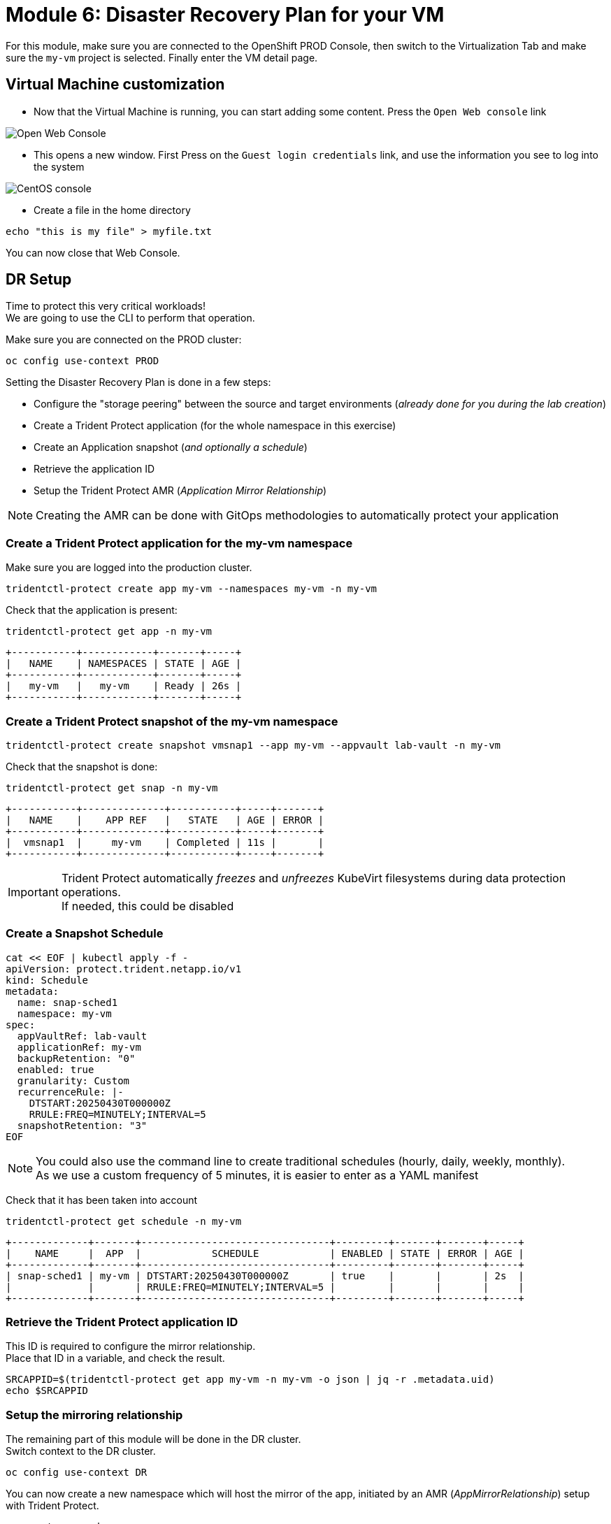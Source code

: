 # Module 6: Disaster Recovery Plan for your VM

For this module, make sure you are connected to the OpenShift PROD Console, then switch to the Virtualization Tab and make sure the `my-vm` project is selected. Finally enter the VM detail page.

== Virtual Machine customization

* Now that the Virtual Machine is running, you can start adding some content. Press the `Open Web console` link

image::Mod6_OCP_Console_VM_Running_OpenWebConsole.png[Open Web Console]

* This opens a new window. First Press on the `Guest login credentials` link, and use the information you see to log into the system

image::Mod6_OCP_Console_CentOS_console.png[CentOS console]

* Create a file in the home directory

[.lines_space]
[.console-input]
[source,bash,role=execute]
----
echo "this is my file" > myfile.txt
----

You can now close that Web Console.

== DR Setup

Time to protect this very critical workloads!  +
We are going to use the CLI to perform that operation. +

Make sure you are connected on the PROD cluster:
[.lines_space]
[.console-input]
[source,bash,role=execute]
----
oc config use-context PROD
----

Setting the Disaster Recovery Plan is done in a few steps:

* Configure the "storage peering" between the source and target environments (_already done for you during the lab creation_)
* Create a Trident Protect application (for the whole namespace in this exercise)
* Create an Application snapshot (_and optionally a schedule_)
* Retrieve the application ID
* Setup the Trident Protect AMR (_Application Mirror Relationship_)

NOTE: Creating the AMR can be done with GitOps methodologies to automatically protect your application

[#creation]
=== Create a Trident Protect application for the *my-vm* namespace
Make sure you are logged into the production cluster. +

[.lines_space]
[.console-input]
[source,bash,role=execute]
----
tridentctl-protect create app my-vm --namespaces my-vm -n my-vm
----
Check that the application is present:
[.lines_space]
[.console-input]
[source,bash,role=execute]
----
tridentctl-protect get app -n my-vm
----
[.console-output]
[source,bash]
----
+-----------+------------+-------+-----+
|   NAME    | NAMESPACES | STATE | AGE |
+-----------+------------+-------+-----+
|   my-vm   |   my-vm    | Ready | 26s |
+-----------+------------+-------+-----+
----

[#snapshot]
=== Create a Trident Protect snapshot of the *my-vm* namespace

[.lines_space]
[.console-input]
[source,bash,role=execute]
----
tridentctl-protect create snapshot vmsnap1 --app my-vm --appvault lab-vault -n my-vm
----
Check that the snapshot is done:
[.lines_space]
[.console-input]
[source,bash,role=execute]
----
tridentctl-protect get snap -n my-vm
----
[.console-output]
[source,bash]
----
+-----------+--------------+-----------+-----+-------+
|   NAME    |    APP REF   |   STATE   | AGE | ERROR |
+-----------+--------------+-----------+-----+-------+
|  vmsnap1  |     my-vm    | Completed | 11s |       |
+-----------+--------------+-----------+-----+-------+
----

[IMPORTANT]
====
Trident Protect automatically _freezes_ and _unfreezes_ KubeVirt filesystems during data protection operations. +
If needed, this could be disabled
====

[#schedule]
=== Create a Snapshot Schedule
[.lines_space]
[.console-input]
[source,bash,role=execute]
----
cat << EOF | kubectl apply -f -
apiVersion: protect.trident.netapp.io/v1
kind: Schedule
metadata:
  name: snap-sched1
  namespace: my-vm
spec:
  appVaultRef: lab-vault
  applicationRef: my-vm
  backupRetention: "0"
  enabled: true
  granularity: Custom
  recurrenceRule: |-
    DTSTART:20250430T000000Z
    RRULE:FREQ=MINUTELY;INTERVAL=5
  snapshotRetention: "3"
EOF
----
[NOTE]
====
You could also use the command line to create traditional schedules (hourly, daily, weekly, monthly). +
As we use a custom frequency of 5 minutes, it is easier to enter as a YAML manifest
====

Check that it has been taken into account
[.lines_space]
[.console-input]
[source,bash,role=execute]
----
tridentctl-protect get schedule -n my-vm
----
[.console-output]
[source,bash]
----
+-------------+-------+--------------------------------+---------+-------+-------+-----+
|    NAME     |  APP  |            SCHEDULE            | ENABLED | STATE | ERROR | AGE |
+-------------+-------+--------------------------------+---------+-------+-------+-----+
| snap-sched1 | my-vm | DTSTART:20250430T000000Z       | true    |       |       | 2s  |
|             |       | RRULE:FREQ=MINUTELY;INTERVAL=5 |         |       |       |     |
+-------------+-------+--------------------------------+---------+-------+-------+-----+
----

[#mirror]
=== Retrieve the Trident Protect application ID

This ID is required to configure the mirror relationship. +
Place that ID in a variable, and check the result.

[.lines_space]
[.console-input]
[source,bash,role=execute]
----
SRCAPPID=$(tridentctl-protect get app my-vm -n my-vm -o json | jq -r .metadata.uid)
echo $SRCAPPID
----

=== Setup the mirroring relationship

The remaining part of this module will be done in the DR cluster. +
Switch context to the DR cluster.
[.lines_space]
[.console-input]
[source,bash,role=execute]
----
oc config use-context DR
----

You can now create a new namespace which will host the mirror of the app, initiated by an AMR (_AppMirrorRelationship_) setup with Trident Protect.
[.lines_space]
[.console-input]
[source,bash,role=execute]
----
oc create ns vmdr

cat << EOF | oc apply -f -
apiVersion: protect.trident.netapp.io/v1
kind: AppMirrorRelationship
metadata:
  name: vmamr1
  namespace: vmdr
spec:
  desiredState: Established
  destinationAppVaultRef: lab-vault
  namespaceMapping:
  - destination: vmdr
    source: my-vm
  recurrenceRule: |-
    DTSTART:20240901T000200Z
    RRULE:FREQ=MINUTELY;INTERVAL=5
  sourceAppVaultRef: lab-vault
  sourceApplicationName: my-vm
  sourceApplicationUID: $SRCAPPID
  storageClassName: storage-class-iscsi
EOF
----

[NOTE]
====
When creating the AMR with the tridentctl-protect tool, you don't need to manually create the target namespace. +
Trident will perform that task for you.
====

[IMPORTANT]
====
As you need to specify the target storage class when creating an _AMR_, make sure it fits the same protocol and services as the source one.
You cannot mirror from iSCSI to NFS for instance (but you can backup from iSCSI and restore to NFS)
====

Let's check the status of this new object on the DR cluster. +
It should be in the `Establishing` state, which means that the configuration is on-going.
[.lines_space]
[.console-input]
[source,bash,role=execute]
----
tridentctl-protect get amr -n vmdr
----
[.console-output]
[source,bash]
----
+----------+--------------+-----------------+---------------+--------------+-----+-------+
|   NAME   |  SOURCE APP  | DESTINATION APP | DESIRED STATE |     STATE    | AGE | ERROR |
+----------+--------------+-----------------+---------------+--------------+-----+-------+
|  vmamr1  |  lab-vault   |    lab-vault    | Established   | Establishing | 41s |       |
+----------+--------------+-----------------+---------------+--------------+-----+-------+
----
It will take a couple of minutes for the mirroring to be setup, or `Established`.
[.lines_space]
[.console-input]
[source,bash,role=execute]
----
tridentctl-protect get amr -n vmdr
----
[.console-output]
[source,bash]
----
+----------+--------------+-----------------+---------------+-------------+-------+-------+
|   NAME   |  SOURCE APP  | DESTINATION APP | DESIRED STATE |    STATE    |  AGE  | ERROR |
+----------+--------------+-----------------+---------------+-------------+-------+-------+
|  vmamr1  |  lab-vault   |    lab-vault    | Established   | Established |  1m30 |       |
+----------+--------------+-----------------+---------------+-------------+-------+-------+
----

Everything is now ready. Your VM is protected and the DR plan is setup!

Last thing to check, when the mirror is configured, you will only see the PVC on the target namespace. +
All remaining application objects will be deployed once you activate the DR.
[.lines_space]
[.console-input]
[source,bash,role=execute]
----
oc get -n vmdr pvc
----
[.console-output]
[source,bash]
----
NAME                              STATUS   VOLUME                                     CAPACITY   ACCESS MODES   STORAGECLASS          VOLUMEATTRIBUTESCLASS   AGE
centos-stream9-sapphire-mink-40   Bound    pvc-6f2e82b1-e901-4a97-bcb5-166125a9d7f3   30Gi       RWX            storage-class-iscsi   <unset>                 6m36s
----

[NOTE]
====
Even though the PVC is labelled RWX, it is currently `Read-Only`, as this volume is the mirror replication target. +
It will become `Read-Write` once you fail over the VM.
====
[#failover]
== Failover your application

Failover your application is pretty straight forward. +
You just need to _patch_ the AMR on the DR cluster. +
This will break the mirror relationship, which in turn changes the volumes from `Read-Only` to `Read-Write`. From there, Trident Protect will redeploy all the protected objects on top of the PVC.

[.lines_space]
[.console-input]
[source,bash,role=execute]
----
oc patch amr vmamr1 -n vmdr --type=merge -p '{"spec":{"desiredState":"Promoted"}}'
----
Fairly quickly, you should get to the following status (`Promoting` followed by `Promoted`)
[.lines_space]
[.console-input]
[source,bash,role=execute]
----
tridentctl-protect get amr -n vmdr
----
[.console-output]
[source,bash]
----
+----------+--------------+-----------------+---------------+-------------+-------+-------+
|   NAME   |  SOURCE APP  | DESTINATION APP | DESIRED STATE |    STATE    |  AGE  | ERROR |
+----------+--------------+-----------------+---------------+-------------+-------+-------+
|  vmamr1  |  lab-vault   |    lab-vault    |   Promoted    |   Promoted  |  20s  |       |
+----------+--------------+-----------------+---------------+-------------+-------+-------+
----

Let's check the content of our namespace:
[.lines_space]
[.console-input]
[source,bash,role=execute]
----
oc get -n vmdr vm,pvc
----
[.console-output]
[source,bash]
----
NAME                                                           AGE     STATUS    READY
virtualmachine.kubevirt.io/centos-stream9-apricot-antlion-51   6h17m   Running   True

NAME                                                      STATUS   VOLUME                                     CAPACITY   ACCESS MODES   STORAGECLASS          VOLUMEATTRIBUTESCLASS   AGE
persistentvolumeclaim/centos-stream9-apricot-antlion-51   Bound    pvc-c1b42345-352f-41bc-8e0c-4fa22eb0f019   30Gi       RWX            storage-class-iscsi   <unset>                 6h22m
----

[NOTE]
====
If you needed to tailor the target VM, you could setup a PostFailover Hook with Trident Protect!
====

== Check the result

Connect to the OpenShift DR Console and navigate to the Virtual Machines menu. It might take a while for the Virtual Machine to fully boot. +
Log into the console and verify what our test file is there. Everything is failed over from the production cluster. 

* Connect to the DR Console and navigate to the Virtual Machines menu:

image::Mod6_OCP_DR_Console_VMs.png[VMs List]

* Check that the VM is `running` and press on the `Open web console` link:

image::Mod6_OCP_DR_Console_VM_Status.png[VM Status]

* This opens a new window. First Press on the `Guest login credentials` link, and use the information you see to log into the system

image::Mod6_OCP_DR_Console_CentOS_console.png[CentOS console]

* You will then see the content you created earlier:

[.lines_space]
[.console-input]
[source,bash,role=execute]
----
ls; more *
----
[.console-output]
[source,bash]
----
myfile.txt
this is my file
----

Pretty awesome, no?